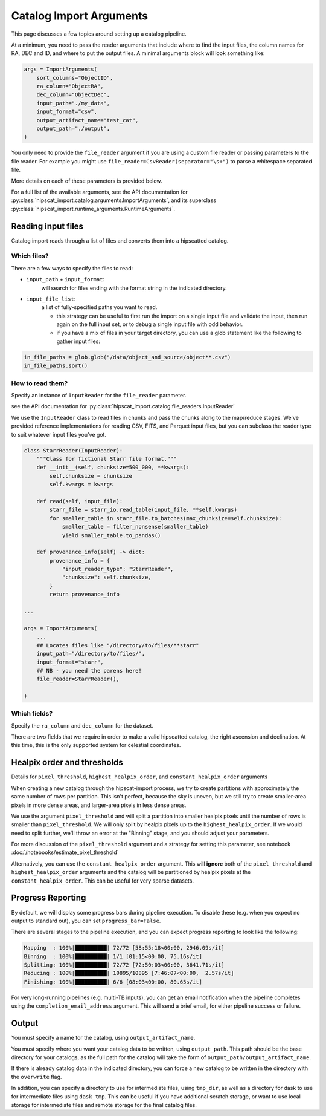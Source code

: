 Catalog Import Arguments
===============================================================================

This page discusses a few topics around setting up a catalog pipeline.

At a minimum, you need to pass the reader arguments that include where to find the input files,
the column names for RA, DEC and ID, and where to put the output files. A minimal arguments block
will look something like:

.. code-block:: python

    args = ImportArguments(
        sort_columns="ObjectID",
        ra_column="ObjectRA",
        dec_column="ObjectDec",
        input_path="./my_data",
        input_format="csv",
        output_artifact_name="test_cat",
        output_path="./output",
    )

You only need to provide the ``file_reader`` argument if you are using a custom file reader
or passing parameters to the file reader. For example you might use ``file_reader=CsvReader(separator="\s+")``
to parse a whitespace separated file.

More details on each of these parameters is provided below.

For a full list of the available arguments, see the API documentation for 
:py:class:`hipscat_import.catalog.arguments.ImportArguments`, and its superclass
:py:class:`hipscat_import.runtime_arguments.RuntimeArguments`.

Reading input files
-------------------------------------------------------------------------------

Catalog import reads through a list of files and converts them into a hipscatted catalog.


Which files?
^^^^^^^^^^^^^^^^^^^^^^^^^^^^^^^^^^^^^^^^^^^^^^^^^^^^^^^^^^^^^^^^^^^^^^^^^^^^^^^

There are a few ways to specify the files to read:

* ``input_path`` + ``input_format``: 
    will search for files ending with the format string in the indicated directory.
* ``input_file_list``: 
    a list of fully-specified paths you want to read.

    * this strategy can be useful to first run the import on a single input
      file and validate the input, then run again on the full input set, or 
      to debug a single input file with odd behavior. 
    * if you have a mix of files in your target directory, you can use a glob
      statement like the following to gather input files:

.. code-block:: python

    in_file_paths = glob.glob("/data/object_and_source/object**.csv")
    in_file_paths.sort()

How to read them?
^^^^^^^^^^^^^^^^^^^^^^^^^^^^^^^^^^^^^^^^^^^^^^^^^^^^^^^^^^^^^^^^^^^^^^^^^^^^^^^

Specify an instance of ``InputReader`` for the ``file_reader`` parameter.

see the API documentation for 
:py:class:`hipscat_import.catalog.file_readers.InputReader`

We use the ``InputReader`` class to read files in chunks and pass the chunks
along to the map/reduce stages. We've provided reference implementations for 
reading CSV, FITS, and Parquet input files, but you can subclass the reader 
type to suit whatever input files you've got.

.. code-block:: python

    class StarrReader(InputReader):
        """Class for fictional Starr file format."""
        def __init__(self, chunksize=500_000, **kwargs):
            self.chunksize = chunksize
            self.kwargs = kwargs

        def read(self, input_file):
            starr_file = starr_io.read_table(input_file, **self.kwargs)
            for smaller_table in starr_file.to_batches(max_chunksize=self.chunksize):
                smaller_table = filter_nonsense(smaller_table)
                yield smaller_table.to_pandas()

        def provenance_info(self) -> dict:
            provenance_info = {
                "input_reader_type": "StarrReader",
                "chunksize": self.chunksize,
            }
            return provenance_info

    ...

    args = ImportArguments(
        ...
        ## Locates files like "/directory/to/files/**starr"
        input_path="/directory/to/files/",
        input_format="starr",
        ## NB - you need the parens here!
        file_reader=StarrReader(),

    )

Which fields?
^^^^^^^^^^^^^^^^^^^^^^^^^^^^^^^^^^^^^^^^^^^^^^^^^^^^^^^^^^^^^^^^^^^^^^^^^^^^^^^

Specify the ``ra_column`` and ``dec_column`` for the dataset.

There are two fields that we require in order to make a valid hipscatted
catalog, the right ascension and declination. At this time, this is the only 
supported system for celestial coordinates.


Healpix order and thresholds
-------------------------------------------------------------------------------

Details for ``pixel_threshold``, ``highest_healpix_order``, and
``constant_healpix_order`` arguments

When creating a new catalog through the hipscat-import process, we try to 
create partitions with approximately the same number of rows per partition. 
This isn't perfect, because the sky is uneven, but we still try to create 
smaller-area pixels in more dense areas, and larger-area pixels in less dense 
areas. 

We use the argument ``pixel_threshold`` and will split a partition into 
smaller healpix pixels until the number of rows is smaller than ``pixel_threshold``.
We will only split by healpix pixels up to the ``highest_healpix_order``. If we
would need to split further, we'll throw an error at the "Binning" stage, and you 
should adjust your parameters.

For more discussion of the ``pixel_threshold`` argument and a strategy for setting
this parameter, see notebook :doc:`/notebooks/estimate_pixel_threshold`

Alternatively, you can use the ``constant_healpix_order`` argument. This will 
**ignore** both of the ``pixel_threshold`` and ``highest_healpix_order`` arguments
and the catalog will be partitioned by healpix pixels at the
``constant_healpix_order``. This can be useful for very sparse datasets.

Progress Reporting
-------------------------------------------------------------------------------

By default, we will display some progress bars during pipeline execution. To 
disable these (e.g. when you expect no output to standard out), you can set
``progress_bar=False``.

There are several stages to the pipeline execution, and you can expect progress
reporting to look like the following:

.. code-block::

    Mapping  : 100%|██████████| 72/72 [58:55:18<00:00, 2946.09s/it]
    Binning  : 100%|██████████| 1/1 [01:15<00:00, 75.16s/it]
    Splitting: 100%|██████████| 72/72 [72:50:03<00:00, 3641.71s/it]
    Reducing : 100%|██████████| 10895/10895 [7:46:07<00:00,  2.57s/it]
    Finishing: 100%|██████████| 6/6 [08:03<00:00, 80.65s/it]

For very long-running pipelines (e.g. multi-TB inputs), you can get an 
email notification when the pipeline completes using the 
``completion_email_address`` argument. This will send a brief email, 
for either pipeline success or failure.

Output
-------------------------------------------------------------------------------

You must specify a name for the catalog, using ``output_artifact_name``.

You must specify where you want your catalog data to be written, using
``output_path``. This path should be the base directory for your catalogs, as 
the full path for the catalog will take the form of ``output_path/output_artifact_name``.

If there is already catalog data in the indicated directory, you can force a 
new catalog to be written in the directory with the ``overwrite`` flag. 

In addition, you can specify a directory to use for intermediate files, using
``tmp_dir``, as well as a directory for dask to use for intermediate files using
``dask_tmp``. This can be useful if you have additional scratch storage, or want
to use local storage for intermediate files and remote storage for the final 
catalog files.

